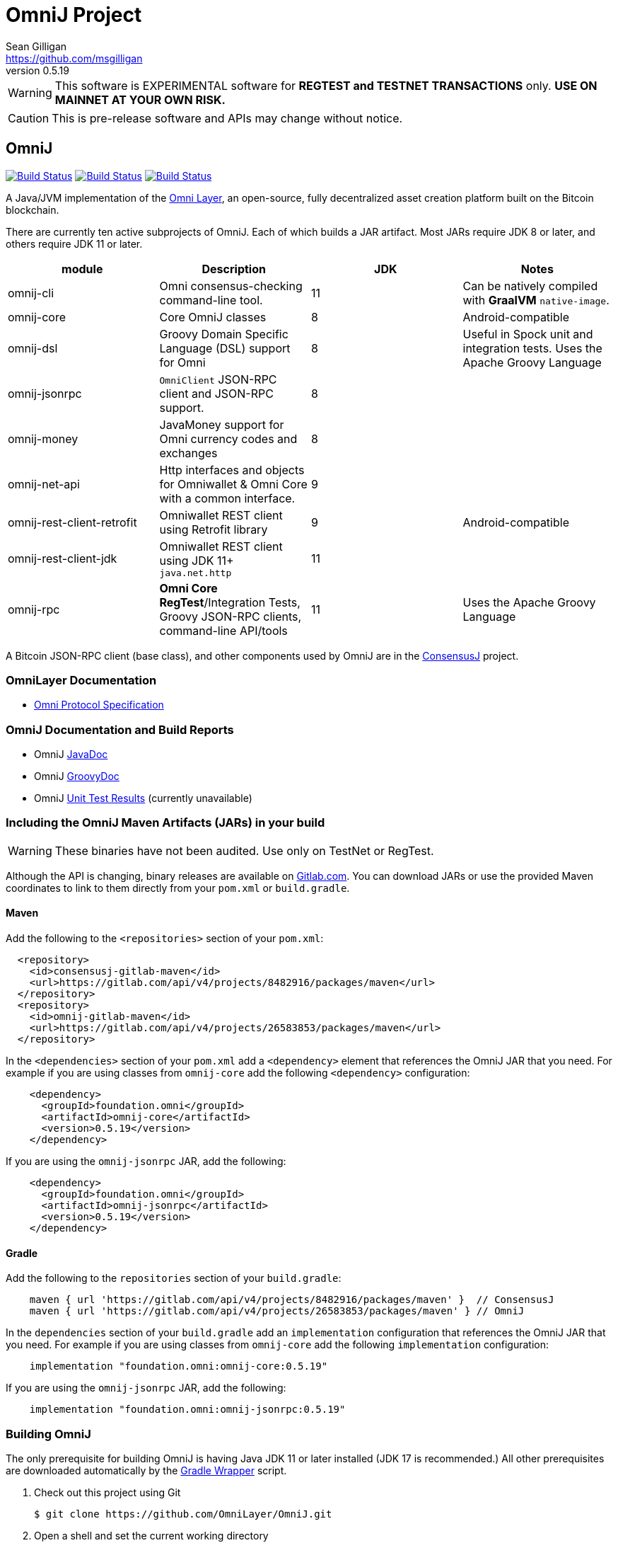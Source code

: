 = OmniJ Project
Sean Gilligan <https://github.com/msgilligan>
v0.5.19
:description: OmniJ README document.
:omnij-version: 0.5.19

[WARNING]
This software is EXPERIMENTAL software for **REGTEST and TESTNET TRANSACTIONS** only. *USE ON MAINNET AT YOUR OWN RISK.*

[CAUTION]
This is pre-release software and APIs may change without notice.


== OmniJ

image:https://github.com/OmniLayer/OmniJ/workflows/Gradle%20Build/badge.svg["Build Status", link="https://github.com/OmniLayer/OmniJ/actions?query=workflow%3A%22Gradle+Build%22"] image:https://github.com/OmniLayer/OmniJ/workflows/Omni%20Core%20RegTest/badge.svg["Build Status", link="https://github.com/OmniLayer/OmniJ/actions?query=workflow%3A%22Omni+Core+RegTest%22"] image:https://github.com/OmniLayer/OmniJ/workflows/GraalVM%20Build/badge.svg["Build Status", link="https://github.com/OmniLayer/OmniJ/actions?query=workflow%3A%22GraalVM+Build%22"]

// TODO: re-enable or replace TravisCI
// image:https://travis-ci.com/OmniLayer/OmniJ.svg?branch=master["Build Status", link="https://travis-ci.com/github/OmniLayer/OmniJ"]

A Java/JVM implementation of the http://www.omnilayer.org[Omni Layer], an open-source, fully decentralized asset creation platform built on the Bitcoin blockchain.

There are currently ten active subprojects of OmniJ. Each of which builds a JAR artifact. Most JARs require JDK 8 or later, and others require JDK 11 or later.

[options="header",frame="all"]
|===
| module | Description | JDK | Notes

| omnij-cli
| Omni consensus-checking command-line tool.
| 11
| Can be natively compiled with *GraalVM* `native-image`.

| omnij-core
| Core OmniJ classes
| 8
| Android-compatible

| omnij-dsl
| Groovy Domain Specific Language (DSL) support for Omni
| 8
| Useful in Spock unit and integration tests. Uses the Apache Groovy Language

| omnij-jsonrpc
| `OmniClient` JSON-RPC client and JSON-RPC support.
| 8
|

| omnij-money
| JavaMoney support for Omni currency codes and exchanges
| 8
|

| omnij-net-api
| Http interfaces and objects for Omniwallet & Omni Core with a common interface.
| 9
|

| omnij-rest-client-retrofit
| Omniwallet REST client using Retrofit library
| 9
| Android-compatible

| omnij-rest-client-jdk
| Omniwallet REST client using JDK 11+ `java.net.http`
| 11
|

| omnij-rpc
| *Omni Core* *RegTest*/Integration Tests, Groovy JSON-RPC clients, command-line API/tools
| 11
| Uses the Apache Groovy Language

|===

A Bitcoin JSON-RPC client (base class), and other components used by OmniJ are in the https://github.com/ConsensusJ/consensusj[ConsensusJ] project.

=== OmniLayer Documentation

* https://github.com/OmniLayer/spec/blob/master/OmniSpecification.adoc#omni-protocol-specification[Omni Protocol Specification]

=== OmniJ Documentation and Build Reports

* OmniJ https://www.omnilayer.org/OmniJ/apidoc/[JavaDoc]
* OmniJ https://www.omnilayer.org/OmniJ/groovydoc/[GroovyDoc]
* OmniJ https://ci.omni.foundation/job/OmniJ/[Unit Test Results] (currently unavailable)

=== Including the OmniJ Maven Artifacts (JARs) in your build

WARNING: These binaries have not been audited. Use only on TestNet or RegTest.

Although the API is changing, binary releases are available on https://gitlab.com/OmniLayer/OmniJ/-/packages[Gitlab.com]. You can download JARs or use the provided Maven coordinates to link to them directly from your `pom.xml` or `build.gradle`.

==== Maven

Add the following to the `<repositories>` section of your `pom.xml`:

[source, xml]
----
  <repository>
    <id>consensusj-gitlab-maven</id>
    <url>https://gitlab.com/api/v4/projects/8482916/packages/maven</url>
  </repository>
  <repository>
    <id>omnij-gitlab-maven</id>
    <url>https://gitlab.com/api/v4/projects/26583853/packages/maven</url>
  </repository>
----

In the `<dependencies>` section of your `pom.xml` add a `<dependency>` element that references the OmniJ JAR that you need. For example if you are using classes from `omnij-core` add the following `<dependency>` configuration:

[source, xml, subs="attributes+"]
----
    <dependency>
      <groupId>foundation.omni</groupId>
      <artifactId>omnij-core</artifactId>
      <version>{omnij-version}</version>
    </dependency>
----

If you are using the `omnij-jsonrpc` JAR, add the following:

[source, xml, subs="attributes+"]
----
    <dependency>
      <groupId>foundation.omni</groupId>
      <artifactId>omnij-jsonrpc</artifactId>
      <version>{omnij-version}</version>
    </dependency>
----


==== Gradle

Add the following to the `repositories` section of your `build.gradle`:

[source, groovy]
----
    maven { url 'https://gitlab.com/api/v4/projects/8482916/packages/maven' }  // ConsensusJ
    maven { url 'https://gitlab.com/api/v4/projects/26583853/packages/maven' } // OmniJ
----

In the `dependencies` section of your `build.gradle` add an `implementation` configuration that references the OmniJ JAR that you need. For example if you are using classes from `omnij-core` add the following `implementation` configuration:

[source, groovy, subs="attributes"]
----
    implementation "foundation.omni:omnij-core:{omnij-version}"
----

If you are using the `omnij-jsonrpc` JAR, add the following:

[source, groovy, subs="attributes"]
----
    implementation "foundation.omni:omnij-jsonrpc:{omnij-version}"
----

=== Building OmniJ

The only prerequisite for building OmniJ is having Java JDK 11 or later installed (JDK 17 is recommended.) All other prerequisites are downloaded automatically by the http://gradle.org/docs/current/userguide/gradle_wrapper.html[Gradle Wrapper] script.

. Check out this project using Git

    $ git clone https://github.com/OmniLayer/OmniJ.git

. Open a shell and set the current working directory

    cd OmniJ

. Build and test with the provided Gradle wrapper scripts. For Unix/Mac:

    ./gradlew build
+
or for Windows:

    ./gradlew.bat build

After a successful build, each `omnij-_module_` JAR can be found in a standard location:

[options="header",frame="all"]
|===
| module | jar path

| `omnij-_module_`
| `omnij-_module_/build/libs/omnij-_module_-_version_.jar`

|===

== Omni Integration Testing with Spock Framework

Integration testing for https://bitcoin.org[Bitcoin] and http://omni.foundation[Omni Protocol] using the http://spockframework.org[Spock Framework].

There are currently two integration test suites contained in this project.


Omni RegTest Tests::
Test Bitcoin and Omni Core RPC calls against an instance of `omnicored` running in RegTest mode.

Omni Consensus Tests::
Use the `omni_getallbalancesforid` RPC to get balances for multiple Omni Protocol currencies and compare them against balance information from several well-known public Omni Protocol servers with consensus-checking Web APIs.

=== In ConsensusJ

Bitcoin RegTest Tests::
Test Bitcoin RPC calls against an instance of `bitcoind` running in RegTest mode.

=== Installing pre-requisites

The only prerequisite for running these tests is an installed Java Runtime Environment. Either an Oracle or OpenJDK VM will work. Java 11 or later is required.

All other dependencies are automatically downloaded and cached by the test startup script.

=== Running the tests manually

. Check out this project using Git

    $ git clone https://github.com/OmniLayer/OmniJ.git

. Start Omni Core (or bitcoind) on MainNet listening on the standard RPC port on `localhost`. The tests are configured to use the following username and password:

    rpcuser=bitcoinrpc
    rpcpassword=pass

. Open a shell and set the current working directory

    cd OmniJ

. Run the tests with the provided Gradle wrapper scripts. For Unix/Mac:

    ./gradlew :omnij-rpc:consensusTest
+
or for Windows:

    ./gradlew.bat :omnij-rpc:consensusTest
+
The above examples are for the Consensus Test, to run the other test suites replace the `:omnij-rpc:consensusTest` Gradle target with `:omnij-rpc:regTest` for the Omni RegTests or with `:bitcoin-rpc:regTest` for the Bitcoin RegTests.

=== Running the tests from Jenkins

To run the test from Jenkins we are using the following (UNIX) shell scripts:

test-omni-integ-regtest.sh::
Runs Omni Core RPC regtest test against a built executable of `omnicored` in `copied-artifacts/src` directory.

test-omni-consensus-mainnet.sh::
Runs consensus tests against a built executable of `omnicored` in `copied-artifacts/src` directory.

==== In ConsensusJ project

bitcoinj-rpcclient/run-bitcoind-regtest.sh::
Runs BTC RPC RegTest tests against a built executable of `bitcoind` in `copied-artifacts/src` directory.


[CAUTION]
Read the scripts carefully to make sure you understand how they work. Take special care to notice the `rm -rf` commands.

=== Sample Spock Integration Tests

These sample Spock "feature tests" are from the file https://github.com/OmniLayer/OmniJ/blob/master/omnij-rpc/src/integ/groovy/foundation/omni/test/rpc/smartproperty/ManagedPropertySpec.groovy[ManagedPropertySpec.groovy].

[source,groovy]
----
    def "A managed property can be created with transaction type 54"() {
        when:
        creationTxid = omniSendIssuanceManaged(actorAddress, Ecosystem.OMNI,
                          PropertyType.INDIVISIBLE,
                          new CurrencyID(0),
                          "Test Category", "Test Subcategory",
                          "Managed Token Name",
                          "http://www.omnilayer.org",
                          "This is a test for managed properties")
        generateBlocks(1)
        def creationTx = omniGetTransaction(creationTxid)
        currencyID = new CurrencyID(creationTx.propertyid as Long)

        then: "the transaction is valid"
        creationTx.valid

        and: "it has the specified values"
        creationTx.txid == creationTxid.toString()
        creationTx.type_int == 54
        creationTx.divisible == false
        creationTx.propertyname == "ManagedTokens"
        creationTx.amount as Integer == 0

        and: "there is a new property"
        omniListProperties().size() == old(omniListProperties().size()) + 1
    }

    def "A managed property has a category, subcategory, name, website and description"() {
        when:
        def propertyInfo = omniGetProperty(currencyID)

        then:
        propertyInfo.propertyid == currencyID.getValue()
        propertyInfo.divisible == false
        propertyInfo.name == "ManagedTokens"
        propertyInfo.category == "Test Category"
        propertyInfo.subcategory == "Test Subcategory"
        propertyInfo.url == "http://www.omnilayer.org"
        propertyInfo.data == "This is a test for managed properties"
    }
----

== OmniJ Command-line Consensus tool

The command-line consensus tool, `omnij-consensus-tool` can be built into a native, self-contained, executable using https://www.graalvm.org[GraalVM]. You'll need a Java 11 (or later) version of GraalVM, we currently recommend version 21.3.0 (java11).

=== Building

Before building you'll need a GraalVM setup on your system. Besides intalling the Graal JDK, you'll need to do the following:

1. Set `GRAAL_HOME` to the `JAVA_HOME` of the GraalVM JDK
2. With the GraalVM active, type `gu install native-image` to install the optional `native-image` tool.

On Ubuntu you might need to do: `sudo apt install gcc g++ binutils`. Similar installs of development tools may be needed on other Linux distros.

The OmniJ Command-line Consensus tool can be built with the following command:

    ./gradlew :omnij-cli:nativeImage

This will produce a self-contained, executable jar in `omnij-cli/build/omnij-consensus-tool`.

=== Running

To run use the following command:

    ./omnij-cli/build/omnij-consensus-tool -?

This will output the tool's command line options.

=== Man Page

See the https://www.omnilayer.org/OmniJ/omnij-consensus-tool-manpage.html[omnij-consensus-tool Man Page] for further instructions.

== Additional Documentation

The `doc` directory of this project contains some additional documents that might be of interest:

. link:doc/regtest-intro.adoc[Introduction to Regression Test Mode]
. link:doc/omnij-test-design-patterns.adoc[OmniJ Test Design Patterns]
. link:doc/omni-sto-testing.adoc[Omni Protocol Send To Owners Testing]
. link:doc/omni-consensus-hashing.adoc[Omni Protocol Consensus Hashing Proposal]


